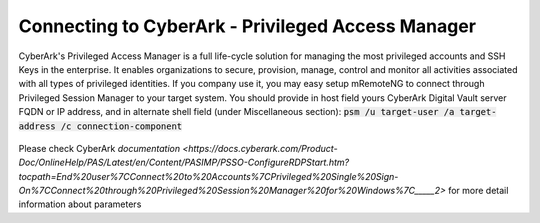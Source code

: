 *************
Connecting to CyberArk - Privileged Access Manager
*************
CyberArk's Privileged Access Manager is a full life-cycle solution for managing the most privileged accounts and SSH Keys in the enterprise. It enables organizations to secure, provision, manage, control and monitor all activities associated with all types of privileged identities.
If you company use it, you may easy setup mRemoteNG to connect through Privileged Session Manager to your target system.
You should provide in host field yours CyberArk Digital Vault server FQDN or IP address, and in alternate shell field (under Miscellaneous section):
:code:`psm /u target-user /a target-address /c connection-component`

.. figure:: /images/cyberark_pam_connection_setup.png

.. note::
Please check CyberArk `documentation <https://docs.cyberark.com/Product-Doc/OnlineHelp/PAS/Latest/en/Content/PASIMP/PSSO-ConfigureRDPStart.htm?tocpath=End%20user%7CConnect%20to%20Accounts%7CPrivileged%20Single%20Sign-On%7CConnect%20through%20Privileged%20Session%20Manager%20for%20Windows%7C_____2>` for more detail information about parameters